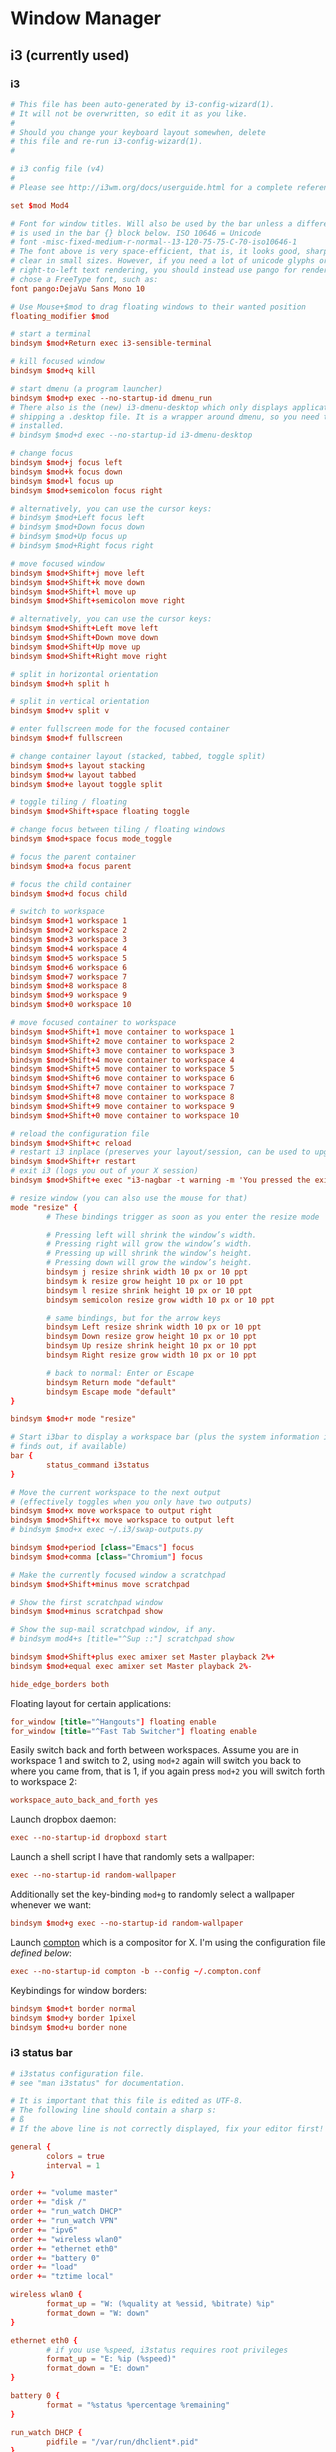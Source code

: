 * Window Manager
** i3 (currently used)
*** i3
:PROPERTIES:
:tangle: ~/.i3/config
:mkdirp: true
:END:

#+BEGIN_SRC conf
  # This file has been auto-generated by i3-config-wizard(1).
  # It will not be overwritten, so edit it as you like.
  #
  # Should you change your keyboard layout somewhen, delete
  # this file and re-run i3-config-wizard(1).
  #
  
  # i3 config file (v4)
  #
  # Please see http://i3wm.org/docs/userguide.html for a complete reference!
  
  set $mod Mod4
  
  # Font for window titles. Will also be used by the bar unless a different font
  # is used in the bar {} block below. ISO 10646 = Unicode
  # font -misc-fixed-medium-r-normal--13-120-75-75-C-70-iso10646-1
  # The font above is very space-efficient, that is, it looks good, sharp and
  # clear in small sizes. However, if you need a lot of unicode glyphs or
  # right-to-left text rendering, you should instead use pango for rendering and
  # chose a FreeType font, such as:
  font pango:DejaVu Sans Mono 10
  
  # Use Mouse+$mod to drag floating windows to their wanted position
  floating_modifier $mod
  
  # start a terminal
  bindsym $mod+Return exec i3-sensible-terminal
  
  # kill focused window
  bindsym $mod+q kill
  
  # start dmenu (a program launcher)
  bindsym $mod+p exec --no-startup-id dmenu_run
  # There also is the (new) i3-dmenu-desktop which only displays applications
  # shipping a .desktop file. It is a wrapper around dmenu, so you need that
  # installed.
  # bindsym $mod+d exec --no-startup-id i3-dmenu-desktop
  
  # change focus
  bindsym $mod+j focus left
  bindsym $mod+k focus down
  bindsym $mod+l focus up
  bindsym $mod+semicolon focus right
  
  # alternatively, you can use the cursor keys:
  # bindsym $mod+Left focus left
  # bindsym $mod+Down focus down
  # bindsym $mod+Up focus up
  # bindsym $mod+Right focus right
  
  # move focused window
  bindsym $mod+Shift+j move left
  bindsym $mod+Shift+k move down
  bindsym $mod+Shift+l move up
  bindsym $mod+Shift+semicolon move right
  
  # alternatively, you can use the cursor keys:
  bindsym $mod+Shift+Left move left
  bindsym $mod+Shift+Down move down
  bindsym $mod+Shift+Up move up
  bindsym $mod+Shift+Right move right
  
  # split in horizontal orientation
  bindsym $mod+h split h
  
  # split in vertical orientation
  bindsym $mod+v split v
  
  # enter fullscreen mode for the focused container
  bindsym $mod+f fullscreen
  
  # change container layout (stacked, tabbed, toggle split)
  bindsym $mod+s layout stacking
  bindsym $mod+w layout tabbed
  bindsym $mod+e layout toggle split
  
  # toggle tiling / floating
  bindsym $mod+Shift+space floating toggle
  
  # change focus between tiling / floating windows
  bindsym $mod+space focus mode_toggle
  
  # focus the parent container
  bindsym $mod+a focus parent
  
  # focus the child container
  bindsym $mod+d focus child
  
  # switch to workspace
  bindsym $mod+1 workspace 1
  bindsym $mod+2 workspace 2
  bindsym $mod+3 workspace 3
  bindsym $mod+4 workspace 4
  bindsym $mod+5 workspace 5
  bindsym $mod+6 workspace 6
  bindsym $mod+7 workspace 7
  bindsym $mod+8 workspace 8
  bindsym $mod+9 workspace 9
  bindsym $mod+0 workspace 10
  
  # move focused container to workspace
  bindsym $mod+Shift+1 move container to workspace 1
  bindsym $mod+Shift+2 move container to workspace 2
  bindsym $mod+Shift+3 move container to workspace 3
  bindsym $mod+Shift+4 move container to workspace 4
  bindsym $mod+Shift+5 move container to workspace 5
  bindsym $mod+Shift+6 move container to workspace 6
  bindsym $mod+Shift+7 move container to workspace 7
  bindsym $mod+Shift+8 move container to workspace 8
  bindsym $mod+Shift+9 move container to workspace 9
  bindsym $mod+Shift+0 move container to workspace 10
  
  # reload the configuration file
  bindsym $mod+Shift+c reload
  # restart i3 inplace (preserves your layout/session, can be used to upgrade i3)
  bindsym $mod+Shift+r restart
  # exit i3 (logs you out of your X session)
  bindsym $mod+Shift+e exec "i3-nagbar -t warning -m 'You pressed the exit shortcut. Do you really want to exit i3? This will end your X session.' -b 'Yes, exit i3' 'i3-msg exit'"
  
  # resize window (you can also use the mouse for that)
  mode "resize" {
          # These bindings trigger as soon as you enter the resize mode
  
          # Pressing left will shrink the window’s width.
          # Pressing right will grow the window’s width.
          # Pressing up will shrink the window’s height.
          # Pressing down will grow the window’s height.
          bindsym j resize shrink width 10 px or 10 ppt
          bindsym k resize grow height 10 px or 10 ppt
          bindsym l resize shrink height 10 px or 10 ppt
          bindsym semicolon resize grow width 10 px or 10 ppt
  
          # same bindings, but for the arrow keys
          bindsym Left resize shrink width 10 px or 10 ppt
          bindsym Down resize grow height 10 px or 10 ppt
          bindsym Up resize shrink height 10 px or 10 ppt
          bindsym Right resize grow width 10 px or 10 ppt
  
          # back to normal: Enter or Escape
          bindsym Return mode "default"
          bindsym Escape mode "default"
  }
  
  bindsym $mod+r mode "resize"
  
  # Start i3bar to display a workspace bar (plus the system information i3status
  # finds out, if available)
  bar {
          status_command i3status
  }
  
  # Move the current workspace to the next output
  # (effectively toggles when you only have two outputs)
  bindsym $mod+x move workspace to output right
  bindsym $mod+Shift+x move workspace to output left
  # bindsym $mod+x exec ~/.i3/swap-outputs.py
  
  bindsym $mod+period [class="Emacs"] focus
  bindsym $mod+comma [class="Chromium"] focus

  # Make the currently focused window a scratchpad
  bindsym $mod+Shift+minus move scratchpad
  
  # Show the first scratchpad window
  bindsym $mod+minus scratchpad show
  
  # Show the sup-mail scratchpad window, if any.
  # bindsym mod4+s [title="^Sup ::"] scratchpad show
  
  bindsym $mod+Shift+plus exec amixer set Master playback 2%+
  bindsym $mod+equal exec amixer set Master playback 2%-
  
  hide_edge_borders both
#+END_SRC

Floating layout for certain applications:
#+BEGIN_SRC conf
  for_window [title="^Hangouts"] floating enable
  for_window [title="^Fast Tab Switcher"] floating enable
#+END_SRC

Easily switch back and forth between workspaces. Assume you are in
workspace 1 and switch to 2, using ~mod+2~ again will switch you back
to where you came from, that is 1, if you again press ~mod+2~ you will
switch forth to workspace 2:
#+BEGIN_SRC conf
  workspace_auto_back_and_forth yes
#+END_SRC

Launch dropbox daemon:
#+BEGIN_SRC conf
  exec --no-startup-id dropboxd start
#+END_SRC

Launch a shell script I have that randomly sets a wallpaper:
#+BEGIN_SRC conf
  exec --no-startup-id random-wallpaper
#+END_SRC
Additionally set the key-binding ~mod+g~ to randomly select a
wallpaper whenever we want:
#+BEGIN_SRC conf
  bindsym $mod+g exec --no-startup-id random-wallpaper
#+END_SRC

Launch [[https://github.com/chjj/compton][compton]] which is a compositor for X. I'm using the
configuration file [[compton][defined below]]:
#+BEGIN_SRC conf
  exec --no-startup-id compton -b --config ~/.compton.conf
#+END_SRC

Keybindings for window borders:
#+BEGIN_SRC conf
  bindsym $mod+t border normal
  bindsym $mod+y border 1pixel
  bindsym $mod+u border none
#+END_SRC

*** i3 status bar
:PROPERTIES:
:tangle: ~/.i3status.conf
:END:

#+BEGIN_SRC conf
  # i3status configuration file.
  # see "man i3status" for documentation.
  
  # It is important that this file is edited as UTF-8.
  # The following line should contain a sharp s:
  # ß
  # If the above line is not correctly displayed, fix your editor first!
  
  general {
          colors = true
          interval = 1
  }
  
  order += "volume master"
  order += "disk /"
  order += "run_watch DHCP"
  order += "run_watch VPN"
  order += "ipv6"
  order += "wireless wlan0"
  order += "ethernet eth0"
  order += "battery 0"
  order += "load"
  order += "tztime local"
  
  wireless wlan0 {
          format_up = "W: (%quality at %essid, %bitrate) %ip"
          format_down = "W: down"
  }
  
  ethernet eth0 {
          # if you use %speed, i3status requires root privileges
          format_up = "E: %ip (%speed)"
          format_down = "E: down"
  }
  
  battery 0 {
          format = "%status %percentage %remaining"
  }
  
  run_watch DHCP {
          pidfile = "/var/run/dhclient*.pid"
  }
  
  run_watch VPN {
          pidfile = "/var/run/vpnc/pid"
  }
  
  tztime local {
          format = "%Y-%m-%d %H:%M"
  }
  
  load {
          format = "☰ %1min"
  }
  
  disk "/" {
          format = "%avail"
  }
  
  volume master {
          format = "♪: %volume"
          device = "default"
          mixer = "Master"
          mixer_idx = 0
  }
#+END_SRC
** dunst
:PROPERTIES:
:tangle: ~/.config/dunst/dunstrc
:mkdirp: true
:END:
#+BEGIN_SRC conf
  [global]
      font = Monospace 8
  
      # allow a small subset of html markup:
      # <b>bold</b>
      # <i>italic</i>
      # <s>strikethrough<s/>
      # <u>underline</u>
      #
      # for a complete reference see http://developer.gnome.org/pango/stable/PangoMarkupFormat.html
      # If markup is not allowed, those tags will be stripped out of the message.
      allow_markup = yes
  
      # The format of the message. Possible variables are:
      #   %a  appname
      #   %s  summary
      #   %b  body
      #   %i  iconname (including its path)
      #   %I  iconname (without its path)
      #   %p  progress value if set ([  0%] to [100%]) or nothing
      # Markup is allowed
      format = "<b>%s</b>\n%b"
  
      # Sort messages by urgency
      sort = yes
  
      # Show how many messages are currently hidden (because of geometry)
      indicate_hidden = yes
  
      # alignment of message text.
      # Possible values are "left", "center" and "right"
      alignment = left
  
      # The frequency with wich text that is longer than the notification
      # window allows bounces back and forth.
      # This option conflicts with 'word_wrap'.
      # Set to 0 to disable
      bounce_freq = 0
  
      # show age of message if message is older than show_age_threshold seconds.
      # set to -1 to disable
      show_age_threshold = 60
  
      # split notifications into multiple lines if they don't fit into geometry
      word_wrap = yes
  
      # ignore newlines '\n' in notifications
      ignore_newline = no
  
  
      # the geometry of the window
      # geometry [{width}]x{height}][+/-{x}+/-{y}]
      # The geometry of the message window.
      # The height is measured in number of notifications everything else in pixels. If the width
      # is omitted but the height is given ("-geometry x2"), the message window
      # expands over the whole screen (dmenu-like). If width is 0,
      # the window expands to the longest message displayed.
      # A positive x is measured from the left, a negative from the
      # right side of the screen.  Y is measured from the top and down respectevly.
      # The width can be negative. In this case the actual width is the
      # screen width minus the width defined in within the geometry option.
      geometry = "300x5-30+20"
  
      # The transparency of the window. range: [0; 100]
      # This option will only work if a compositing windowmanager is present (e.g. xcompmgr, compiz, etc..)
      transparency = 0
  
      # Don't remove messages, if the user is idle (no mouse or keyboard input)
      # for longer than idle_threshold seconds.
      # Set to 0 to disable.
      idle_threshold = 120
  
      # Which monitor should the notifications be displayed on.
      monitor = 0
  
      # Display notification on focused monitor. Possible modes are:
      # mouse: follow mouse pointer
      # keyboard: follow window with keyboard focus
      # none: don't follow anything
      #
      # "keyboard" needs a windowmanager that exports the _NET_ACTIVE_WINDOW property.
      # This should be the case for almost all modern windowmanagers.
      #
      # If this option is set to mouse or keyboard, the monitor option will be
      # ignored.
      follow = mouse
  
      # should a notification popped up from history be sticky or
      # timeout as if it would normally do.
      sticky_history = yes
  
      # The height of a single line. If the height is smaller than the font height,
      # it will get raised to the font height.
      # This adds empty space above and under the text.
      line_height = 0
  
      # Draw a line of 'separatpr_height' pixel height between two notifications.
      # Set to 0 to disable
      separator_height = 2
  
      # padding between text and separator
      padding = 8
  
      # horizontal padding
      horizontal_padding = 8
  
      # Define a color for the separator.
      # possible values are:
      #  * auto: dunst tries to find a color fitting to the background
      #  * foreground: use the same color as the foreground
      #  * frame: use the same color as the frame.
      #  * anything else will be interpreted as a X color
      separator_color = frame
  
      # print a notification on startup
      # This is mainly for error detection, since dbus (re-)starts dunst
      # automatically after a crash.
      startup_notification = false
  
      # dmenu path
      dmenu = /usr/bin/dmenu -p dunst:
  
      # browser for opening urls in context menu
      browser = /usr/bin/firefox -new-tab
  
  [frame]
      width = 3
      color = "#aaaaaa"
  
  [shortcuts]
      # shortcuts are specified as [modifier+][modifier+]...key
      # available modifiers are 'ctrl', 'mod1' (the alt-key), 'mod2', 'mod3'
      # and 'mod4' (windows-key)
      # xev might be helpful to find names for keys
  
      # close notification
      # close = ctrl+space
      close = mod4+space
  
      # close all notifications
      # close_all = ctrl+shift+space
      close_all = mod4+n
  
      # redisplay last message(s)
      # On the US keyboard layout 'grave' is normally above TAB and left of '1'.
      # history = ctrl+grave
      history = mod4+grave
  
      # context menu
      context = ctrl+shift+period
  
  [urgency_low]
      # IMPORTANT: colors have to be defined in quotation marks.
      # Otherwise the '#' and following  would be interpreted as a comment.
      background = "#222222"
      foreground = "#888888"
      timeout = 10
  
  [urgency_normal]
      background = "#285577"
      foreground = "#ffffff"
      timeout = 10
  
  [urgency_critical]
      background = "#900000"
      foreground = "#ffffff"
      timeout = 0
  
  
  # Every section that isn't one of the above is interpreted as a rules
  # to override settings for certain messages.
  # Messages can be matched by 'appname', 'summary', 'body' or 'icon'
  # and you can override the 'timeout', 'urgency', 'foreground', 'background'
  # and 'format'.
  # Shell-like globbing will get expanded.
  #
  # SCRIPTING
  # you can specify a script that gets run when the rule matches by setting
  # the 'script' option.
  # The script will be called as follows:
  # script appname summary body icon urgency
  # where urgency can be "LOW", "NORMAL" or "CRITICAL".
  #
  # NOTE: if you don't want a notification to be displayed, set the format to ""
  # NOTE: It might be helpful to run dunst -print in a terminal in order to find
  # fitting options for rules.
  
  #[espeak]
  #    summary = "*"
  #    script = dunst_espeak.sh
  
  #[script-test]
  #    summary = "*script*"
  #    script = dunst_test.sh
  
  #[ignore]
  ## This notification will not be displayed
  #    summary = "foobar"
  #    format = ""
  
  #[signed_on]
  #    appname = Pidgin
  #    summary = "*signed on*"
  #    urgency = low
  #
  #[signed_off]
  #    appname = Pidgin
  #    summary = *signed off*
  #    urgency = low
  #
  #[says]
  #    appname = Pidgin
  #    summary = *says*
  #    urgency = critical
  #
  #[twitter]
  #    appname = Pidgin
  #    summary = *twitter.com*
  #    urgency = normal
  #
#+END_SRC
** xmonad
#+BEGIN_SRC haskell :tangle ~/.xmonad/xmonad.hs :mkdirp true
  import System.IO (hPutStrLn)
  import System.Exit
  
  import qualified Data.Map as M
  import Data.Ratio ((%))
  
  import XMonad
  import XMonad.Util.Scratchpad
  import XMonad.Hooks.DynamicLog
  import XMonad.Hooks.ManageDocks
  import XMonad.Hooks.ManageHelpers
  
  -- Layouts
  import XMonad.Layout.Spacing
  import XMonad.Layout.Fullscreen
  import XMonad.Layout.NoBorders
  import XMonad.Layout.PerWorkspace
  import XMonad.Layout.SimplestFloat
  import XMonad.Layout.Tabbed
  import XMonad.Layout.ResizableTile
  import XMonad.Layout.Circle
  import XMonad.Layout.Grid
  import XMonad.Layout.ThreeColumns
  import XMonad.Util.WorkspaceCompare
  
  -- window rules
  import XMonad.Actions.FloatKeys
  
  -- status bar
  import XMonad.Hooks.DynamicLog hiding (xmobar, xmobarPP,  xmobarColor)
  import qualified XMonad.Actions.FlexibleResize as FlexibleResize
  import XMonad.Util.Run(spawnPipe)
  import XMonad.Util.EZConfig(additionalKeys)
  import qualified XMonad.StackSet as W
  
  main = do
    xmproc <- spawnPipe "xmobar ~/.xmonad/xmobarrc.hs"
    xmonad $ defaultConfig {
        modMask = mod4Mask
        , workspaces = ikameWorkspaces
        , focusFollowsMouse = False
        , terminal = ikameTerminal
        , manageHook = ikameManageHook
        , keys = ikameKeys
        , mouseBindings = ikameMouseBindings
        , borderWidth = 1
        , normalBorderColor = "#004358"
        , focusedBorderColor = "#ffa72c"
        , layoutHook = smartBorders $ ikameLayout
        , logHook = dynamicLogWithPP $ xmobarPP {
                                                ppOutput = hPutStrLn xmproc
                                                , ppSort = fmap (.scratchpadFilterOutWorkspace) getSortByTag
                                                , ppCurrent = wrap "<fc=#ffa72c>" "</fc>" . (\wsId -> wsId)
                                                , ppWsSep = " "
                                                , ppTitle = (\str -> "")
                                                , ppLayout = (\str -> "")
                                                , ppVisible = wrap "<fc=#ffa72c>(" ")</fc>" . (\wsId -> wsId)
                                                , ppHidden = wrap "<fc=#004358>" ".</fc>" . (\wsId -> wsId)
                                                , ppHiddenNoWindows = xmobarColor "#004358" ""}
        }
  
  ikameWorkspaces = ["1", "2", "3" , "4", "5"]
  ikameWorkspacesKeys = [xK_1, xK_2, xK_3, xK_4, xK_5]
  ikameTerminal = "urxvt"
  ikameScratchPad = ikameTerminal
  ikameLauncher = "~/.launcher"
  
  tabConfig = defaultTheme {
    activeColor         = "#fdf6e3"
    , inactiveColor       = "#fdf6e3"
    , activeBorderColor   = "#fdf6e3"
    , inactiveBorderColor = "#fdf6e3"
    , activeTextColor     = "#ffa72c"
    , inactiveTextColor   = "#004358"
    , fontName            = "xft:Terminus:pixelsize=12:antialias=true:embolden=true"
    , decoHeight          = 14
  }
  
  ikameManageHook = composeAll
      [ className =? "MPlayer"        --> doFloat
      , className =? "Gimp"           --> doFloat
      , resource =? "feh"             --> doFloat
      , resource =? "skype"           --> doFloat
      , resource =? "steam"           --> doFloat
      , resource =? "spotify"         --> doFloat
      , resource =? "emacs"           --> doShift (ikameWorkspaces !! 0)
      , resource =? "chromium"        --> doShift (ikameWorkspaces !! 1)
      , resource =? "zathura"         --> doShift (ikameWorkspaces !! 2)
      ] <+> manageScratchPad
  
  manageScratchPad :: ManageHook
  manageScratchPad = scratchpadManageHook (W.RationalRect l t w h)
    where
      h = 0.6     -- terminal height
      w = 1       -- terminal width
      t = 0.2     -- distance from top edge
      l = 0       -- distance from left edge
  
  ikameKeys conf@(XConfig {XMonad.modMask = modm}) = M.fromList $
      -- launch a terminal
      [ ((modm,               xK_Return), spawn $ XMonad.terminal conf)
  
      , ((modm,               xK_p     ), spawn ikameLauncher)
  
      -- volume control
      , ((modm,               xK_i ), spawn "amixer set Master playback 2%+")
      , ((modm,               xK_d), spawn "amixer set Master playback 2%-")
  
      -- lock screen
      , ((modm,               xK_0), spawn "slock")
  
      -- change background
      , ((modm,               xK_g), spawn "~/bin/wallpaper.sh")
  
      -- scratchpad
      , ((modm,               xK_s     ), scratchPad)
  
      -- screenshots
      , ((0,                  xK_Print),  screenshot)
  
      -- close focused window
      , ((modm .|. shiftMask, xK_c     ), kill)
  
       -- Rotate through the available layout algorithms
      , ((modm,               xK_space ), sendMessage NextLayout)
  
      --  Reset the layouts on the current workspace to default
      , ((modm .|. shiftMask, xK_space ), setLayout $ XMonad.layoutHook conf)
  
      -- Resize viewed windows to the correct size
      , ((modm,               xK_n     ), refresh)
  
      -- Move focus to the next window
      , ((modm,               xK_Tab   ), windows W.focusDown)
  
      -- Move focus to the next window
      , ((modm,               xK_j     ), windows W.focusDown)
  
      -- Move focus to the previous window
      , ((modm,               xK_k     ), windows W.focusUp  )
  
      -- Move focus to the master window
      , ((modm,               xK_m     ), windows W.focusMaster  )
  
      -- Swap the focused window and the master window
      , ((modm .|. shiftMask, xK_m), windows W.swapMaster)
  
      -- Swap the focused window with the next window
      , ((modm .|. shiftMask, xK_j     ), windows W.swapDown  )
  
      -- Swap the focused window with the previous window
      , ((modm .|. shiftMask, xK_k     ), windows W.swapUp    )
  
      -- Shrink the master area
      , ((modm,               xK_h     ), sendMessage Shrink)
  
      -- Expand the master area
      , ((modm,               xK_l     ), sendMessage Expand)
  
      -- Push window back into tiling
      , ((modm,               xK_t     ), withFocused $ windows . W.sink)
  
      -- Increment the number of windows in the master area
      , ((modm              , xK_comma ), sendMessage (IncMasterN 1))
  
      -- Deincrement the number of windows in the master area
      , ((modm              , xK_period), sendMessage (IncMasterN (-1)))
  
      -- , ((modm,               xK_h     ), withFocused (keysResizeWindow (10, 0) (0, 0)))
      -- , ((modm,               xK_v     ), withFocused (keysResizeWindow (0, 10) (0, 0)))
      -- , ((modm,               xK_a     ), withFocused (keysAbsResizeWindow (10, 10) (0, 0)))
      -- , ((modm .|. shiftMask, xK_h     ), withFocused (keysResizeWindow (-10, 0) (0, 0)))
      -- , ((modm .|. shiftMask, xK_v     ), withFocused (keysResizeWindow (0, -10) (0, 0)))
      -- , ((modm .|. shiftMask, xK_a     ), withFocused (keysAbsResizeWindow (-10, -10) (0, 0)))
  
      -- center floating window
      , ((modm,               xK_c     ), withFocused (keysMoveWindowTo (0, 0) (-1%2, -1%2)))
  
      -- Quit xmonad
      , ((modm .|. shiftMask, xK_q     ), io (exitWith ExitSuccess))
  
      -- Reload xmonad
      , ((modm,               xK_q     ), spawn "xmonad --recompile; xmonad --restart")
      ]
  
      ++
  
      --
      -- mod-[1..9], Switch to workspace N
      -- mod-shift-[1..9], Move client to workspace N
      --
      [((m .|. modm, k), windows $ f i)
          | (i, k) <- zip (XMonad.workspaces conf) ikameWorkspacesKeys
          , (f, m) <- [(W.greedyView, 0), (W.shift, shiftMask)]]
  
      ++
  
      -- mod-{w,e,r} %! Switch to physical/Xinerama screens 1, 2, or 3
      -- mod-shift-{w,e,r} %! Move client to screen 1, 2, or 3
      [((m .|. modm, key), screenWorkspace sc >>= flip whenJust (windows . f))
          | (key, sc) <- zip [xK_w, xK_e, xK_r] [0..]
          , (f, m) <- [(W.view, 0), (W.shift, shiftMask)]]
  
    where
      scratchPad = scratchpadSpawnActionTerminal ikameScratchPad
      screenshot = spawn "scrot -s 'mv $f ~/screenshots'"
  
  ikameMouseBindings (XConfig {XMonad.modMask = modm}) = M.fromList $
    [
      -- mod-<button 1> Set the window to floating mode and move by dragging
      ((modm, button1), (\w -> focus w >> mouseMoveWindow w))
      -- mod-button2, Raise the window to the top of the stack
      , ((modm, button2), (\w -> focus w >> windows W.swapMaster))
      -- mod-<button 3> Set the window to floating mode and resize by dragging
      , ((modm, button3), (\w -> focus w >> mouseResizeWindow w))
    ]
  
  
  ikameLayout = onWorkspace (ikameWorkspaces !! 0) (avoidStruts (tiledSpace ||| tiled ||| fullTile) ||| fullScreen)
                $ onWorkspace (ikameWorkspaces !! 1) (avoidStruts (tiledSpace ||| tiled ||| borderlessTile ||| tabbedSpace) ||| fullScreen)
                $ onWorkspace (ikameWorkspaces !! 2) (avoidStruts gridded)
                $ avoidStruts (tiled ||| gridded ||| tiledSpace ||| tiled ||| bigMonitor ||| borderlessTile ||| simplestFloat)
    where
      fullTile       = ResizableTall nmaster delta ratio []
      fullScreen     = noBorders(fullscreenFull Full)
      tabbedSpace    = tabbed shrinkText tabConfig
      tiled          = spacing 15 $ ResizableTall nmaster delta ratio []
      tiledSpace     = spacing 40 $ ResizableTall nmaster delta ratio []
      bigMonitor     = spacing 5 $ ThreeColMid nmaster delta ratio
      borderlessTile = noBorders(fullTile)
      gridded        = spacing 20 $ Grid
      -- Default number of windows in master pane
      nmaster = 1
      -- Percent of the screen to increment when resizing
      delta = 5/100
      -- Default proportion of the screen taken up by main pane
      ratio = toRational (2/(1 + sqrt 5 :: Double))
  
#+END_SRC
#+BEGIN_SRC haskell :tangle ~/.xmonad/xmobarrc.hs :mkdirp true
  Config { font = "xft:Wendy:pixelsize=30:antialias=true:embolden=true"
         , bgColor = "#fdf6e3"
         , fgColor = "#004358"
         , position = BottomW C 100
         , lowerOnStart = True
         , commands = [ Run StdinReader
                      , Run Date "%I:%M %a %_d" "date" 10
                      ]
         , sepChar = "%"
         , alignSep = "}{"
         , template = "} %StdinReader% { %date%"
         }
#+END_SRC
** compton
:PROPERTIES:
:tangle: ~/.compton.conf
:END:

#+BEGIN_SRC conf
  # Shadow
  shadow = false;              # Enabled client-side shadows on windows.
  no-dock-shadow = true;      # Avoid drawing shadows on dock/panel windows.
  no-dnd-shadow = true;       # Don't draw shadows on DND windows.
  clear-shadow = true;        # Zero the part of the shadow's mask behind the window (experimental).
  shadow-radius = 7;      # The blur radius for shadows. (default 12)
  shadow-offset-x = -7;       # The left offset for shadows. (default -15)
  shadow-offset-y = -7;       # The top offset for shadows. (default -15)
  # shadow-opacity = 0.7;     # The translucency for shadows. (default .75)
  # shadow-red = 0.0;     # Red color value of shadow. (0.0 - 1.0, defaults to 0)
  # shadow-green = 0.0;       # Green color value of shadow. (0.0 - 1.0, defaults to 0)
  # shadow-blue = 0.0;        # Blue color value of shadow. (0.0 - 1.0, defaults to 0)
  shadow-exclude = [ "n:e:Notification", "class_g = 'conky'" ];    # Exclude conditions for shadows.
  shadow-ignore-shaped = true;
  
  # Opacity
  menu-opacity = 0.9;         # The opacity for menus. (default 1.0)
  # inactive-opacity = 0.9;         # Opacity of inactive windows. (0.1 - 1.0)
  #frame-opacity = 0.8;           # Opacity of window titlebars and borders. (0.1 - 1.0)
  inactive-opacity-override = true;   # Inactive opacity set by 'inactive-opacity' overrides value of _NET_WM_OPACITY.
  
  # Fading
  # fading = true;          # Fade windows during opacity changes.
  # fade-delta = 5;         # The time between steps in a fade in milliseconds. (default 10).
  # fade-in-step = 0.02;        # Opacity change between steps while fading in. (default 0.028).
  # fade-out-step = 0.02;       # Opacity change between steps while fading out. (default 0.03).
  # no-fading-openclose = true;   # Fade windows in/out when opening/closing.
  
  # Other
  #inactive-dim = 0.5;        # Dim inactive windows. (0.0 - 1.0, defaults to 0).
  mark-wmwin-focused = true;  # Try to detect WM windows and mark them as active.
  mark-ovredir-focused = true;
  detect-rounded-corners = true;
  
  # Window type settings
  wintypes:
  {
    tooltip = { fade = true; shadow = false; opacity = 0.75; };
  };
#+END_SRC
